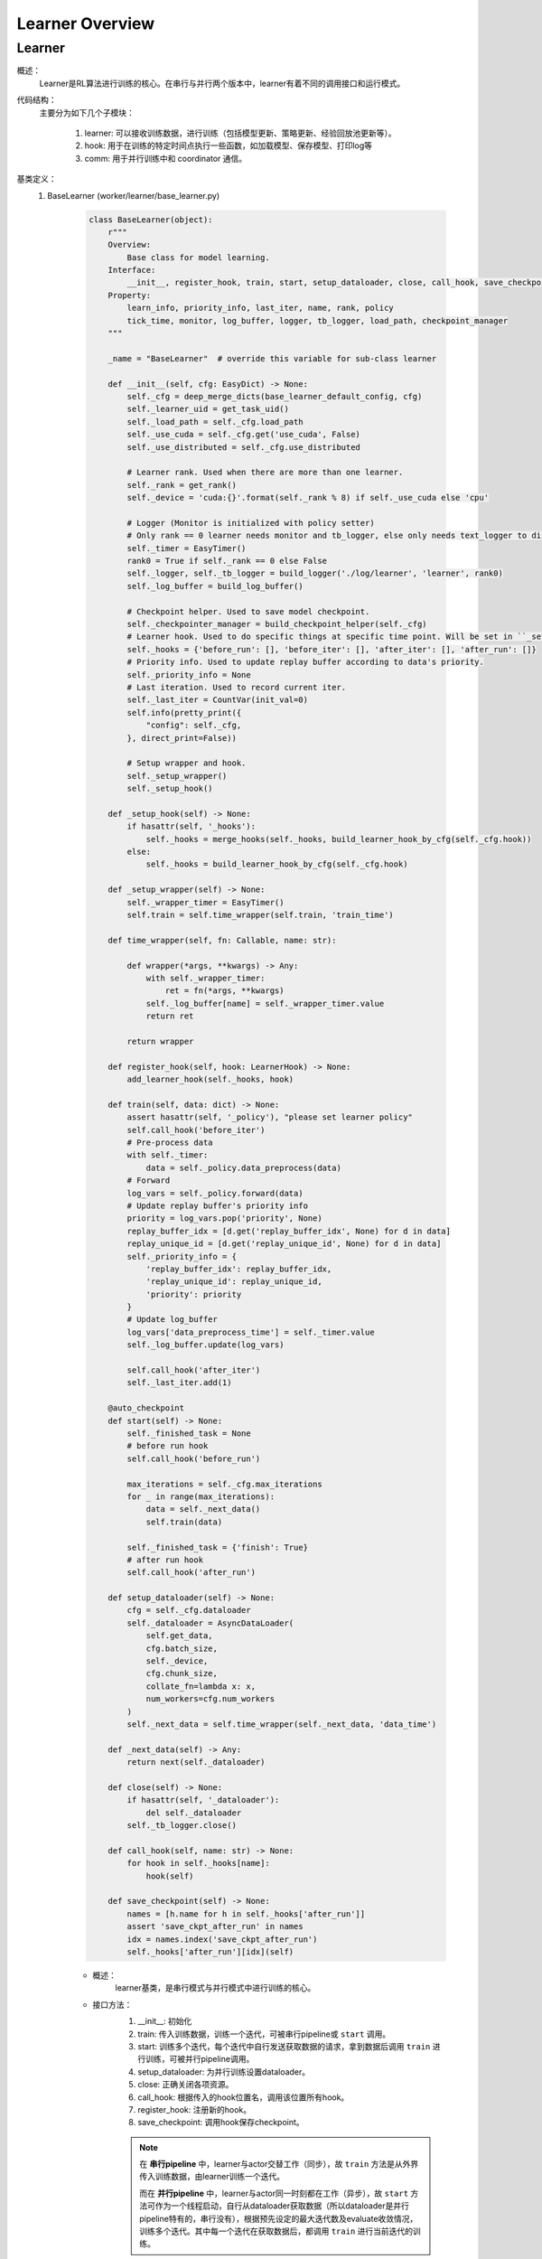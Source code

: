 Learner Overview
===================


Learner 
^^^^^^^^^^

概述：
    Learner是RL算法进行训练的核心。在串行与并行两个版本中，learner有着不同的调用接口和运行模式。

代码结构：
    主要分为如下几个子模块：

        1. learner: 可以接收训练数据，进行训练（包括模型更新、策略更新、经验回放池更新等）。
        2. hook: 用于在训练的特定时间点执行一些函数，如加载模型、保存模型、打印log等
        3. comm: 用于并行训练中和 coordinator 通信。

基类定义：
    1. BaseLearner (worker/learner/base_learner.py)

        .. code:: python

            class BaseLearner(object):
                r"""
                Overview:
                    Base class for model learning.
                Interface:
                    __init__, register_hook, train, start, setup_dataloader, close, call_hook, save_checkpoint
                Property:
                    learn_info, priority_info, last_iter, name, rank, policy
                    tick_time, monitor, log_buffer, logger, tb_logger, load_path, checkpoint_manager
                """

                _name = "BaseLearner"  # override this variable for sub-class learner

                def __init__(self, cfg: EasyDict) -> None:
                    self._cfg = deep_merge_dicts(base_learner_default_config, cfg)
                    self._learner_uid = get_task_uid()
                    self._load_path = self._cfg.load_path
                    self._use_cuda = self._cfg.get('use_cuda', False)
                    self._use_distributed = self._cfg.use_distributed

                    # Learner rank. Used when there are more than one learner.
                    self._rank = get_rank()
                    self._device = 'cuda:{}'.format(self._rank % 8) if self._use_cuda else 'cpu'

                    # Logger (Monitor is initialized with policy setter)
                    # Only rank == 0 learner needs monitor and tb_logger, else only needs text_logger to display terminal output.
                    self._timer = EasyTimer()
                    rank0 = True if self._rank == 0 else False
                    self._logger, self._tb_logger = build_logger('./log/learner', 'learner', rank0)
                    self._log_buffer = build_log_buffer()
                
                    # Checkpoint helper. Used to save model checkpoint.
                    self._checkpointer_manager = build_checkpoint_helper(self._cfg)
                    # Learner hook. Used to do specific things at specific time point. Will be set in ``_setup_hook``
                    self._hooks = {'before_run': [], 'before_iter': [], 'after_iter': [], 'after_run': []}
                    # Priority info. Used to update replay buffer according to data's priority.
                    self._priority_info = None
                    # Last iteration. Used to record current iter.
                    self._last_iter = CountVar(init_val=0)
                    self.info(pretty_print({
                        "config": self._cfg,
                    }, direct_print=False))

                    # Setup wrapper and hook.
                    self._setup_wrapper()
                    self._setup_hook()

                def _setup_hook(self) -> None:
                    if hasattr(self, '_hooks'):
                        self._hooks = merge_hooks(self._hooks, build_learner_hook_by_cfg(self._cfg.hook))
                    else:
                        self._hooks = build_learner_hook_by_cfg(self._cfg.hook)

                def _setup_wrapper(self) -> None:
                    self._wrapper_timer = EasyTimer()
                    self.train = self.time_wrapper(self.train, 'train_time')

                def time_wrapper(self, fn: Callable, name: str):

                    def wrapper(*args, **kwargs) -> Any:
                        with self._wrapper_timer:
                            ret = fn(*args, **kwargs)
                        self._log_buffer[name] = self._wrapper_timer.value
                        return ret

                    return wrapper

                def register_hook(self, hook: LearnerHook) -> None:
                    add_learner_hook(self._hooks, hook)

                def train(self, data: dict) -> None:
                    assert hasattr(self, '_policy'), "please set learner policy"
                    self.call_hook('before_iter')
                    # Pre-process data
                    with self._timer:
                        data = self._policy.data_preprocess(data)
                    # Forward
                    log_vars = self._policy.forward(data)
                    # Update replay buffer's priority info
                    priority = log_vars.pop('priority', None)
                    replay_buffer_idx = [d.get('replay_buffer_idx', None) for d in data]
                    replay_unique_id = [d.get('replay_unique_id', None) for d in data]
                    self._priority_info = {
                        'replay_buffer_idx': replay_buffer_idx,
                        'replay_unique_id': replay_unique_id,
                        'priority': priority
                    }
                    # Update log_buffer
                    log_vars['data_preprocess_time'] = self._timer.value
                    self._log_buffer.update(log_vars)
                    
                    self.call_hook('after_iter')
                    self._last_iter.add(1)

                @auto_checkpoint
                def start(self) -> None:
                    self._finished_task = None
                    # before run hook
                    self.call_hook('before_run')

                    max_iterations = self._cfg.max_iterations
                    for _ in range(max_iterations):
                        data = self._next_data()
                        self.train(data)

                    self._finished_task = {'finish': True}
                    # after run hook
                    self.call_hook('after_run')

                def setup_dataloader(self) -> None:
                    cfg = self._cfg.dataloader
                    self._dataloader = AsyncDataLoader(
                        self.get_data,
                        cfg.batch_size,
                        self._device,
                        cfg.chunk_size,
                        collate_fn=lambda x: x,
                        num_workers=cfg.num_workers
                    )
                    self._next_data = self.time_wrapper(self._next_data, 'data_time')

                def _next_data(self) -> Any:
                    return next(self._dataloader)

                def close(self) -> None:
                    if hasattr(self, '_dataloader'):
                        del self._dataloader
                    self._tb_logger.close()

                def call_hook(self, name: str) -> None:
                    for hook in self._hooks[name]:
                        hook(self)

                def save_checkpoint(self) -> None:
                    names = [h.name for h in self._hooks['after_run']]
                    assert 'save_ckpt_after_run' in names
                    idx = names.index('save_ckpt_after_run')
                    self._hooks['after_run'][idx](self)


        - 概述：
            learner基类，是串行模式与并行模式中进行训练的核心。

        - 接口方法：
            1. __init__: 初始化
            2. train: 传入训练数据，训练一个迭代，可被串行pipeline或 ``start`` 调用。
            3. start: 训练多个迭代，每个迭代中自行发送获取数据的请求，拿到数据后调用 ``train`` 进行训练，可被并行pipeline调用。
            4. setup_dataloader: 为并行训练设置dataloader。
            5. close: 正确关闭各项资源。
            6. call_hook: 根据传入的hook位置名，调用该位置所有hook。
            7. register_hook: 注册新的hook。
            8. save_checkpoint: 调用hook保存checkpoint。

            .. note::

                在 **串行pipeline** 中，learner与actor交替工作（同步），故 ``train`` 方法是从外界传入训练数据，由learner训练一个迭代。
                
                而在 **并行pipeline** 中，learner与actor同一时刻都在工作（异步），故 ``start`` 方法可作为一个线程启动，自行从dataloader获取数据（所以dataloader是并行pipeline特有的，串行没有），根据预先设定的最大迭代数及evaluate收敛情况，训练多个迭代。其中每一个迭代在获取数据后，都调用 ``train`` 进行当前迭代的训练。


    2. Hook 与 LearnerHook (worker/learner/learner_hook.py)

        .. code:: python

            class Hook(ABC):

                def __init__(self, name: str, priority: float, **kwargs) -> None:
                    self._name = name
                    assert priority >= 0, "invalid priority value: {}".format(priority)
                    self._priority = priority

                @property
                def name(self) -> str:
                    return self._name

                @property
                def priority(self) -> float:
                    return self._priority

                @abstractmethod
                def __call__(self, engine: Any) -> Any:
                    raise NotImplementedError


            class LearnerHook(Hook):
                positions = ['before_run', 'after_run', 'before_iter', 'after_iter']

                def __init__(self, *args, position: str, **kwargs) -> None:
                    super().__init__(*args, **kwargs)
                    assert position in self.positions
                    self._position = position

                @property
                def position(self) -> str:
                    return self._position



        - 概述：
            Hook是最基本的基类，仅定义名字name和优先度priority。
            LearnerHook是在其基础上针对learner的封装，考虑到learner可能需要在整个训练前后，及每一个迭代前后执行一些函数，而添加了位置position这一属性，该属性取值必须为类变量positions中的一个。

        - 类接口方法：
            1. __init__: 初始化。
            2. __call__: 调用hook要执行的函数。（子类必须重写实现该方法）

    3. BaseCommLearner (worker/learner/comm/base_comm_learner.py)

        .. code:: python

            class BaseCommLearner(ABC):

                def __init__(self, cfg: 'EasyDict') -> None:  # noqa
                    self._cfg = cfg
                    self._learner_uid = get_task_uid()
                    self._timer = EasyTimer()
                    if cfg.use_distributed:
                        self._rank, self._world_size = dist_init()
                    else:
                        self._rank, self._world_size = 0, 1
                    self._use_distributed = cfg.use_distributed
                    self._end_flag = True

                @abstractmethod
                def send_policy(self, state_dict: dict) -> None:
                    raise NotImplementedError

                @abstractmethod
                def get_data(self, batch_size: int) -> list:
                    raise NotImplementedError

                @abstractmethod
                def send_learn_info(self, learn_info: dict) -> None:
                    raise NotImplementedError

                def start(self) -> None:
                    self._end_flag = False

                def close(self) -> None:
                    self._end_flag = True
                    if self._use_distributed:
                        dist_finalize()

                @abstractproperty
                def hooks4call(self) -> list:
                    raise NotImplementedError

                def _create_learner(self, task_info: dict) -> BaseLearner:
                    # Prepare learner config and instantiate a learner object.
                    learner_cfg = EasyDict(task_info['learner_cfg'])
                    learner_cfg['use_distributed'] = self._use_distributed
                    learner = BaseLearner(learner_cfg)
                    # Set 3 methods and dataloader in created learner that are necessary in parallel setting.
                    for item in ['get_data', 'send_policy', 'send_learn_info']:
                        setattr(learner, item, getattr(self, item))
                    learner.setup_dataloader()
                    # Set policy in created learner.
                    policy_cfg = task_info['policy']
                    policy_cfg['use_distributed'] = self._use_distributed
                    learner.policy = create_policy(policy_cfg, enable_field=['learn']).learn_mode
                    return learner

        - 概述：
            base learner可以独立完成串行pipeline中的训练工作，但对于并行pipeline来说，虽然提供了训练接口，但还有一些问题尚未解决，如数据怎么获得，如何与外界通信等等，comm learner便是负责解决并行模式中的这些问题的。

            comm learner并不实际进行训练，其持有一个base learner，并为其解决涉及通信的问题，依然由base learner进行训练。

            .. note::

                故串行pipeline可以实例化base learner并直接对其操作；但在并行pipeline中应当实例化comm learner，再由comm learner通过 ``_create_learner`` 创建base learner。

            在并行训练模式中，learner需要自己发出数据请求、定时将当前策略及训练信息发送出去，这些操作将以hook的方式完成，而comm learner的一个重要工作就是将这些hook及执行hook时所需要的函数注册至learner中，即在 ``hooks4call`` 中返回上述hook，并实现 ``get_data`` , ``send_policy`` ,  ``send_learn_info`` 三个方法hook中需要用到的方法。
        
        - 类变量：
            无

        - 类接口方法：
            1. __init__：初始化
            2. start：开启comm learner服务
            3. close：关闭comm learner服务

        - 子类需继承重写方法：
            1. get_data: 获取数据的函数，AyncDataLoader的参数
            2. send_policy: 将策略存储或发送
            3. send_learn_info: 将训练信息存储或发送
            4. hooks4call: 策略与训练信息的定时存储或发送的hooks dict


并行模式中的训练流程解析：
    相对于简单直接的串行模式，并行模式由于涉及到异步运行的learner actor之间的通信问题，更加晦涩难懂。故在这一部分以我们实现的 **FlaskFileSystemLearner(worker/learner/comm/flask_fs_learner.py)** ——这一使用flask及文件系统进行通信的comm learner——为例，来介绍并行模式中从并行pipeline入口部署coordinator, comm learner开始，到二者建立通信连接，再到coordinator启动comm learner并为其一次或多次分配任务，到最终二者关闭通信连接的流程。

        .. image:: parallel_learner_sequence.jpg

        上图即展示了coordinator和comm learner从被并行pipeline部署，到建立连接，到实际任务分配与执行，再到最后断开连接的过程。至于实际任务的分配与执行，请继续阅读。

    在介绍FlaskFileSystemLearner前，还有必要介绍一下LearnerSlave，这一真正负责和coordinator进行通信的类。LearnerSlave继承自Slave，其master为coordinator中的变量master，负责和coordinator通信，处理master发来的task，并利用FlaskFileSystemLearner传来的回调函数响应相应的task。其本质是利用master-slave机制帮助FlaskFileSystemLearner完成与coordinator的通信工作。

    BaseCommLearner, FlaskFileSystemLearner, BaseLearner, LearnerSlave这几个类之间的关系可见类图所示(本类图并不完整，仅包含为理解后述工作流程所必须的部分)：

        .. image:: comm_learner_class.jpg

    然后我们开始介绍并行模式下的FlaskFileSystemLearner这一comm learner的工作流程，即实际任务的分配与执行过程，也即第一张顺序图中被略去的部分。可以参考以下顺序图帮助理解。

        .. image:: comm_learner_sequence.jpg


    1. comm learner的创建
        并行pipeline会创建comm learner，并调用 ``start`` 方法以启动comm learner服务
        
        comm learner中先是实例化一个 **learner slave** ，将自己的四个函数作为回调函数传给learner slave（至于什么是回调函数及回调函数是用来做什么的，我们在后边的流程中再解释），learner slave会通过预先商定的ip地址与端口号与coordinator建立连接。
        
        此外，comm learner创建几个 **长度为1的队列** ，用于存放一些和通信相关的消息字典。

    2. learner的创建
        在coordinator发来任务之前，comm learner及learner slave一直都处于待命状态。一旦coordinator发来任务，learner slave的 ``_process_task`` 就会接收到该任务。
        
        coordinator知道comm learner的工作流程为： **首先建立learner，然后重复执行获取数据、利用数据训练这一过程，直到训练结束** 。故此时的任务应当为 ``learner_start_task`` ，此外还传来建立learner必须的信息。
        
        这些信息都传到了learner slave处，但learner的创建是在comm learner中完成的，这就用到了我们刚刚提到的 **回调函数** 。回调函数由comm learner实现，但作为参数传递给learner slave，故learner slave可以调用这些函数。
        
        对于 ``learner_start_task`` ，learner slave调用comm learner的 ``deal_with_learner_start`` 方法，完成建立learner的工作。完成后，learner slave向coordinator返回成功的信息。

    3. learner get data
        learner在建立后，dataloader便会调用comm learner中实现的 ``get_data`` 方法 **试图获取数据** ， ``get_data`` 中会在comm learner的 ``_data_demand_queue`` 放入这一数据请求，然后试图从 ``_data_result_queue`` 中取出数据，若其为空，就被 **阻塞** 在了这里。
        
        视线回到coordinator，当coordinator收到流程2中最后 ``learner_start_task`` 成功执行的信息后，发送任务 ``learner_get_data_task`` ，learner slave调用comm learner中的 ``deal_with_get_data`` ，从 ``_data_demand_queue`` 中取出数据请求，并返回给coordinator。

    4. learner learn
        coordinator在收到learner的数据请求后，会发送 ``learner_learn_task`` 给learner slave，其中就包含了learner请求的 **数据** （或元数据） 。learner slave收到后调用comm learner的 ``deal_with_learner_learn`` 方法，将收到的数据信息放入 ``_data_result_queue`` 中，并等待learner结束训练，可以从 ``_learn_info_queue`` 中获取训练信息。

        视线回到learner，learner是因为dataloader无法获得数据而被阻塞住的，现在 ``_data_result_queue`` 中有了数据信息，dataloader可以将其取出，处理成learner需要的格式，交由learner **训练一个迭代** 。训练完成后，learner将训练信息存放在 ``_learn_info_queue`` 当中。

        视线回到comm learner的 ``deal_with_learner_learn`` 方法，它从 ``_learn_info_queue`` 取出训练信息，并将其通过learner slave返回给coordinator。对于该信息的内容有 **两种情况** ：

            - learner没有完成训练，需要继续迭代：此时dataloader又会调用 ``get_data`` ，coordinator也会在收到该信息后继续发送任务 ``learner_get_data_task`` ，便回到了流程3。

            - learner完成训练：comm learner中会将learner关闭，等待coordinator再次分配新的任务 ``learner_start_task`` ，完成新的训练工作，便回到了流程2。

    5. comm learner close
        可以通过输入命令的方式手动关闭comm learner；否则comm learner将 **常驻** ，等待coordinator分配新的任务，执行后返回结果。